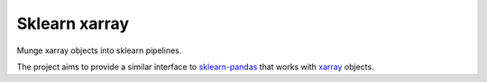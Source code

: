 Sklearn xarray
==============

Munge xarray objects into sklearn pipelines.

The project aims to provide a similar interface to
`sklearn-pandas <https://github.com/scikit-learn-contrib/sklearn-pandas>`__
that works with `xarray <http://xarray.pydata.org/en/stable/>`__
objects.
